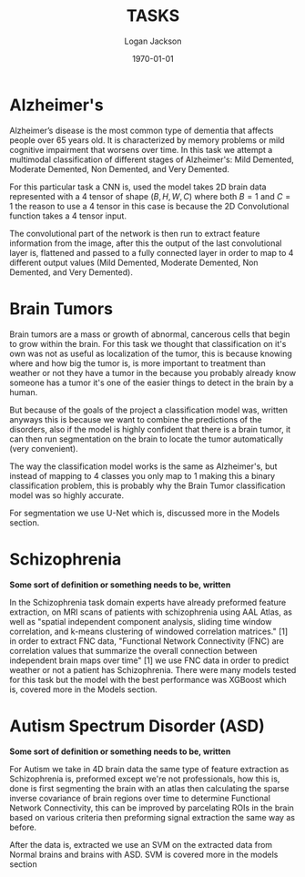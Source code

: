 #+TITLE: TASKS
#+AUTHOR: Logan Jackson
#+DATE: \today


* Alzheimer's

Alzheimer’s disease is the most common type of dementia that affects people over 65 years old.
It is characterized by memory problems or mild cognitive impairment that worsens over time.
In this task we attempt a multimodal classification of different stages of Alzheimer's: Mild Demented,
Moderate Demented, Non Demented, and Very Demented.

For this particular task a CNN is, used the model takes 2D brain data represented with a 4 tensor of shape $(B, H, W, C)$
where both $B=1$ and $C=1$ the reason to use a 4 tensor in this case is because the 2D Convolutional function takes a 4 tensor input.

The convolutional part of the network is then run to extract feature information from the image, after this
the output of the last convolutional layer is, flattened and passed to a fully connected layer in order to map
to 4 different output values (Mild Demented, Moderate Demented, Non Demented, and Very Demented).

* Brain Tumors

Brain tumors are a mass or growth of abnormal, cancerous cells that begin to grow within the brain. For this task
we thought that classification on it's own was not as useful as localization of the tumor, this is because knowing
where and how big the tumor is, is more important to treatment than weather or not they have a tumor in the because
you probably already know someone has a tumor it's one of the easier things to detect in the brain by a human.

But because of the goals of the project a classification model was, written anyways this is because we want to combine
the predictions of the disorders, also if the model is highly confident that there is a brain tumor, it can then run
segmentation on the brain to locate the tumor automatically (very convenient).

The way the classification model works is the same as Alzheimer's, but instead of mapping to 4 classes you only map to 1
making this a binary classification problem, this is probably why the Brain Tumor classification model was so highly accurate.

For segmentation we use U-Net which is, discussed more in the Models section.

* Schizophrenia

**Some sort of definition or something needs to be, written**

In the Schizophrenia task domain experts have already preformed feature extraction, on MRI scans of patients with
schizophrenia using AAL Atlas, as well as "spatial independent component analysis, sliding time
window correlation, and k-means clustering of windowed correlation matrices." [1] in order to extract FNC data, "Functional Network
Connectivity (FNC) are correlation values that summarize the overall connection between independent brain maps over time" [1]
we use FNC data in order to predict weather or not a patient has Schizophrenia. There were many models tested for this task but the
model with the best performance was XGBoost which is, covered more in the Models section.

* Autism Spectrum Disorder (ASD)

**Some sort of definition or something needs to be, written**

For Autism we take in 4D brain data the same type of feature extraction as Schizophrenia is, preformed except we're not professionals,
how this is, done is first segmenting the brain with an atlas then calculating the sparse inverse covariance of brain regions over time
to determine Functional Network Connectivity, this can be improved by parcelating ROIs in the brain based on various criteria then preforming
signal extraction the same way as before.

After the data is, extracted we use an SVM on the extracted data from Normal brains and brains with ASD. SVM is covered more in the models section

